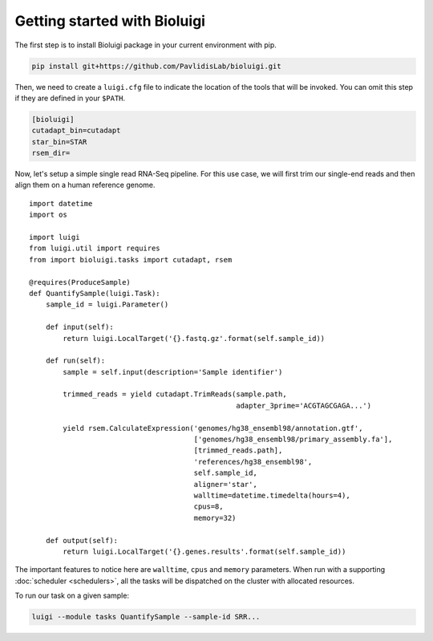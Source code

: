 Getting started with Bioluigi
=============================

The first step is to install Bioluigi package in your current environment with
pip.

.. code-block:: bash

   pip install git+https://github.com/PavlidisLab/bioluigi.git

Then, we need to create a ``luigi.cfg`` file to indicate the location of the
tools that will be invoked. You can omit this step if they are defined in your
``$PATH``.

.. code-block:: ini

   [bioluigi]
   cutadapt_bin=cutadapt
   star_bin=STAR
   rsem_dir=

Now, let's setup a simple single read RNA-Seq pipeline. For this use case, we
will first trim our single-end reads and then align them on a human reference
genome.

::

   import datetime
   import os

   import luigi
   from luigi.util import requires
   from import bioluigi.tasks import cutadapt, rsem

   @requires(ProduceSample)
   def QuantifySample(luigi.Task):
       sample_id = luigi.Parameter()

       def input(self):
           return luigi.LocalTarget('{}.fastq.gz'.format(self.sample_id))

       def run(self):
           sample = self.input(description='Sample identifier')

           trimmed_reads = yield cutadapt.TrimReads(sample.path,
                                                    adapter_3prime='ACGTAGCGAGA...')

           yield rsem.CalculateExpression('genomes/hg38_ensembl98/annotation.gtf',
                                          ['genomes/hg38_ensembl98/primary_assembly.fa'],
                                          [trimmed_reads.path],
                                          'references/hg38_ensembl98',
                                          self.sample_id,
                                          aligner='star',
                                          walltime=datetime.timedelta(hours=4),
                                          cpus=8,
                                          memory=32)

       def output(self):
           return luigi.LocalTarget('{}.genes.results'.format(self.sample_id))

The important features to notice here are ``walltime``, ``cpus`` and ``memory``
parameters. When run with a supporting :doc:`scheduler <schedulers>`, all the
tasks will be dispatched on the cluster with allocated resources.

To run our task on a given sample:

.. code-block::

   luigi --module tasks QuantifySample --sample-id SRR...

